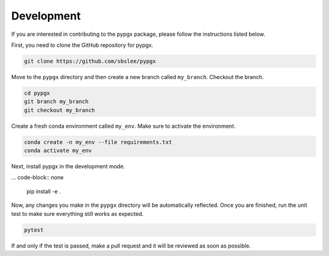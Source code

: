 Development
***********

If you are interested in contributing to the pypgx package, please follow the instructions listed below.

First, you need to clone the GitHub repository for pypgx.

.. code-block:: none

   git clone https://github.com/sbslee/pypgx

Move to the ``pypgx`` directory and then create a new branch called ``my_branch``. Checkout the branch.

.. code-block:: none

   cd pypgx
   git branch my_branch
   git checkout my_branch

Create a fresh conda environment called ``my_env``. Make sure to activate the environment.

.. code-block:: none

   conda create -n my_env --file requirements.txt
   conda activate my_env

Next, install pypgx in the development mode.

... code-block:: none

   pip install -e .

Now, any changes you make in the ``pypgx`` directory will be automatically reflected. Once you are finished, run the unit test to make sure everything still works as expected.

.. code-block:: none

   pytest

If and only if the test is passed, make a pull request and it will be reviewed as soon as possible.
